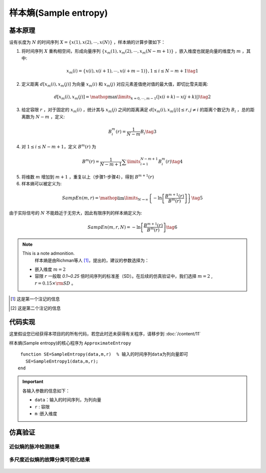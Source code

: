 样本熵(Sample entropy)
==============================

基本原理
~~~~~~~~~~~~~~~

设有长度为  :math:`N`  的时间序列  :math:`X = \left\{ {x\left( 1 \right),x\left( 2 \right), \cdots ,x\left( N \right)} \right\}` ，样本熵的计算步骤如下：


1.             将时间序列  :math:`X`  重构相空间，形成向量序列  :math:`\left\{ {{x_m}\left( 1 \right),{x_m}\left( 2 \right), \cdots ,{x_m}\left( {N - m + 1} \right)} \right\}` ，嵌入维度也就是向量的维度为  :math:`m`  ，其中:

.. math::
    {x_m}\left( i \right) = \left\{ {x\left( i \right),x\left( {i + 1} \right), \cdots ,x\left( {i + m - 1} \right)} \right\},1 \le i \le N - m + 1 \tag{1}

2.	定义距离  :math:`d\left[ {{x_m}\left( i \right),{x_m}\left( j \right)} \right]` 为向量 :math:`{x_m}\left( i \right)` 和  :math:`{x_m}\left( j \right)` 对应元素差值绝对值的最大值，即切比雪夫距离:

.. math::
     d\left[ {{x_m}\left( i \right),{x_m}\left( j \right)} \right] = \mathop {\max }\limits_{k = 0, \cdots ,m - 1} \left( {\left| {x\left( {i + k} \right) - x\left( {j + k} \right)} \right|} \right) \tag{2}

3.	给定容限  :math:`r` ，对于固定的  :math:`{x_m}\left( i \right)` ，统计其与 :math:`{x_m}\left( j \right)` 之间的距离满足  :math:`d\left[ {{x_m}\left( i \right),{x_m}\left( j \right)} \right] \le r,j \ne i`  的距离个数记为  :math:`{B_i}` ，总的距离数为  :math:`N - m` ，定义:

.. math::
     B_i^m\left( r \right) = \frac{1}{{N - m}}{B_i} \tag{3}
	
4.	对  :math:`1 \le i \le N - m + 1`，定义  :math:`{B^m}\left( r \right)` 为

.. math::
   {B^m}\left( r \right) = \frac{1}{{N - m + 1}}\sum\limits_{i = 1}^{N - m + 1} {B_i^m\left( r \right)}  \tag{4}

5.	将维数  :math:`m` 增加到  :math:`m+1` ，重复以上（步骤1-步骤4），得到 :math:`{B^{m + 1}}\left( r \right)`
6.	样本熵可以被定义为:

.. math::
  SampEn\left( {m,r} \right) = \mathop {\lim }\limits_{N \to \infty } \left\{ { - \ln \left[ {\frac{{{B^{m + 1}}\left( r \right)}}{{{B^m}\left( r \right)}}} \right]} \right\} \tag{5}

由于实际信号的 :math:`N` 不能趋近于无穷大，因此有限序列的样本熵定义为:

.. math::
  SampEn\left( {m,r,N} \right) =  - \ln \left[ {\frac{{{B^{m + 1}}\left( r \right)}}{{{B^m}\left( r \right)}}} \right] \tag{6}

.. note:: This is a note admonition.
  样本熵是由Richman等人 [#]_，提出的，建议的参数选择为：

 - 嵌入维度  :math:`m=2` 
 - 容限  :math:`r`   一般取 `0.1~0.25` 倍时间序列的标准差（SD）。在后续的仿真验证中，我们选择 :math:`m=2` ,   :math:`r = 0.15 \times {\rm{SD}}` 。

..  [#] 这是第一个注记的信息
..  [#] 这是第二个注记的信息
 
代码实现
~~~~~~~~~~~~~~~
这里假设您已经获得本项目的的所有代码，若您此时还未获得有关程序，请移步到 :doc:`/content/11`

样本熵(Sample entropy)的核心程序为 ``ApproximateEntropy``

.. highlight:: sh

::

  function SE=SampleEntropy(data,m,r)  % 输入的时间序列data为列向量即可
    SE=SampleEntropy1(data,m,r);
 end
  
.. important:: 各输入参数的信息如下：

  -  ``data``：输入的时间序列，为列向量 
  -  ``r``  : 容限
  -  ``m`` :嵌入维度
   


仿真验证
~~~~~~~~~~~~~~~

近似熵的脉冲检测结果
------------------------------------

.. figure::  ../images/aeClass.png
   :alt: 近似熵的脉冲检测结果
   :align: center

 
多尺度近似熵的故障分类可视化结果
------------------------------------
 
.. figure:: ../images/aeEffecience.png
   :alt: 多尺度近似熵的故障分类可视化结果
   :align: center
 
 

 

